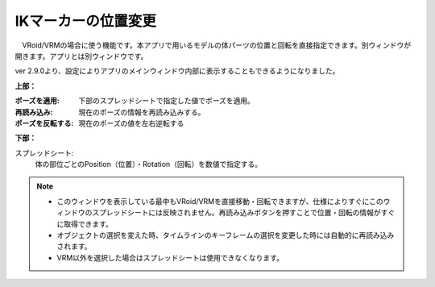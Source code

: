 .. index:: IKマーカーの位置変更（画面の構成）

####################################
IKマーカーの位置変更
####################################

.. image:: ../img/screen_ikmarker.png
    :align: center

　VRoid/VRMの場合に使う機能です。本アプリで用いるモデルの体パーツの位置と回転を直接指定できます。別ウィンドウが開きます。アプリとは別ウィンドウです。

ver 2.9.0より、設定によりアプリのメインウィンドウ内部に表示することもできるようになりました。

**上部：**

:ポーズを適用:
    下部のスプレッドシートで指定した値でポーズを適用。
:再読み込み:
    現在のポーズの情報を再読み込みする。
:ポーズを反転する:
    現在のポーズの値を左右逆転する


**下部：**

スプレッドシート:
    体の部位ごとのPosition（位置）・Rotation（回転）を数値で指定する。


.. note::
    * このウィンドウを表示している最中もVRoid/VRMを直接移動・回転できますが、仕様によりすぐにこのウィンドウのスプレッドシートには反映されません。再読み込みボタンを押すことで位置・回転の情報がすぐに取得できます。
    * オブジェクトの選択を変えた時、タイムラインのキーフレームの選択を変更した時には自動的に再読み込みされます。
    * VRM以外を選択した場合はスプレッドシートは使用できなくなります。


